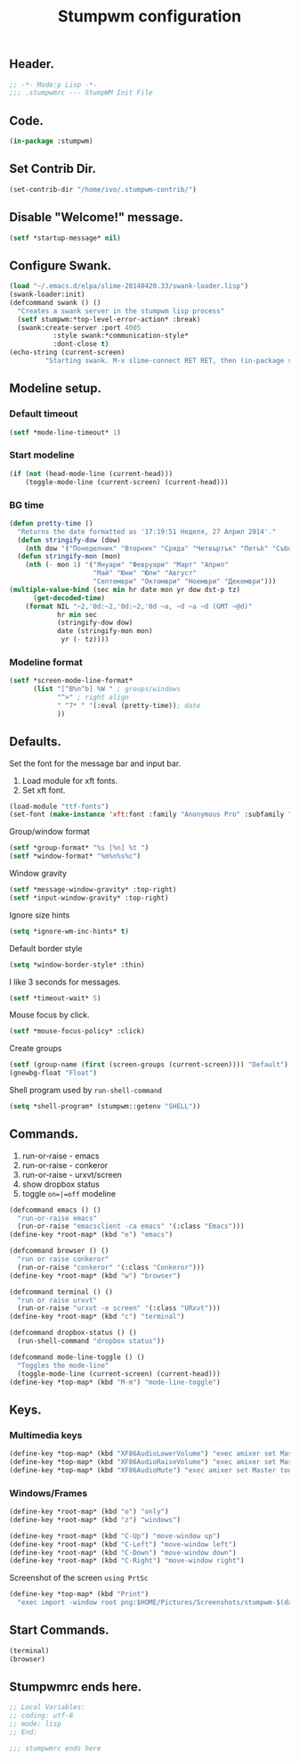 #+TITLE: Stumpwm configuration

** Header.

#+BEGIN_SRC lisp :tangle ~/.stumpwmrc
;; -*- Mode:p Lisp -*-
;;; .stumpwmrc --- StumpWM Init File
#+END_SRC

** Code.

#+BEGIN_SRC lisp :tangle ~/.stumpwmrc
(in-package :stumpwm)
#+END_SRC

** Set Contrib Dir.

#+BEGIN_SRC lisp :tangle ~/.stumpwmrc
(set-contrib-dir "/home/ivo/.stumpwm-contrib/")
#+END_SRC

** Disable "Welcome!" message.

#+BEGIN_SRC lisp :tangle ~/.stumpwmrc
(setf *startup-message* nil)
#+END_SRC

** Configure Swank.

#+BEGIN_SRC lisp :tangle ~/.stumpwmrc
(load "~/.emacs.d/elpa/slime-20140420.33/swank-loader.lisp")
(swank-loader:init)
(defcommand swank () ()
  "Creates a swank server in the stumpwm lisp process"
  (setf stumpwm:*top-level-error-action* :break)
  (swank:create-server :port 4005
           :style swank:*communication-style*
           :dont-close t)
(echo-string (current-screen)
         "Starting swank. M-x slime-connect RET RET, then (in-package stumpwm)."))
#+END_SRC

** Modeline setup.

*** Default timeout

#+BEGIN_SRC lisp :tangle ~/.stumpwmrc
(setf *mode-line-timeout* 1)
#+END_SRC

*** Start modeline

#+BEGIN_SRC lisp :tangle ~/.stumpwmrc
(if (not (head-mode-line (current-head)))
    (toggle-mode-line (current-screen) (current-head)))
#+END_SRC

*** BG time

#+BEGIN_SRC lisp :tangle ~/.stumpwmrc
(defun pretty-time ()
  "Returns the date formatted as '17:19:51 Неделя, 27 Април 2014'."
  (defun stringify-dow (dow)
    (nth dow '("Понеделник" "Вторник" "Сряда" "Четвъртък" "Петъk" "Събота" "Неделя")))
  (defun stringify-mon (mon)
    (nth (- mon 1) '("Януари" "Февруари" "Март" "Април"
                     "Май" "Юни" "Юли" "Август"
                     "Септември" "Октомври" "Ноември" "Декември")))
(multiple-value-bind (sec min hr date mon yr dow dst-p tz)
      (get-decoded-time)
    (format NIL "~2,'0d:~2,'0d:~2,'0d ~a, ~d ~a ~d (GMT ~@d)"
            hr min sec
            (stringify-dow dow)
            date (stringify-mon mon)
             yr (- tz))))
#+END_SRC

*** Modeline format

#+BEGIN_SRC lisp :tangle ~/.stumpwmrc
(setf *screen-mode-line-format*
      (list "[^B%n^b] %W " ; groups/windows
            "^>" ; right align
            " ^7* " '(:eval (pretty-time)); date
            ))
#+END_SRC

** Defaults.

Set the font for the message bar and input bar.

1. Load module for xft fonts.
2. Set xft font.

#+BEGIN_SRC lisp :tangle ~/.stumpwmrc
(load-module "ttf-fonts")
(set-font (make-instance 'xft:font :family "Anonymous Pro" :subfamily "Regular" :size 13))
#+END_SRC

Group/window format

#+BEGIN_SRC lisp :tangle ~/.stumpwmrc
(setf *group-format* "%s [%n] %t ")
(setf *window-format* "%m%n%s%c")
#+END_SRC

Window gravity

#+BEGIN_SRC lisp :tangle ~/.stumpwmrc
(setf *message-window-gravity* :top-right)
(setf *input-window-gravity* :top-right)
#+END_SRC

Ignore size hints

#+BEGIN_SRC lisp :tangle ~/.stumpwmrc
(setq *ignore-wm-inc-hints* t)
#+END_SRC

Default border style

#+BEGIN_SRC lisp :tangle ~/.stumpwmrc
(setq *window-border-style* :thin)
#+END_SRC

I like 3 seconds for messages.

#+BEGIN_SRC lisp :tangle ~/.stumpwmrc
(setf *timeout-wait* 5)
#+END_SRC

Mouse focus by click.

#+BEGIN_SRC lisp :tangle ~/.stumpwmrc
(setf *mouse-focus-policy* :click)
#+END_SRC

Create groups

#+BEGIN_SRC lisp :tangle ~/.stumpwmrc
(setf (group-name (first (screen-groups (current-screen)))) "Default")
(gnewbg-float "Float")
#+END_SRC

Shell program used by =run-shell-command=

#+BEGIN_SRC lisp :tangle ~/.stumpwmrc
(setq *shell-program* (stumpwm::getenv "SHELL"))
#+END_SRC

** Commands.

1. run-or-raise - emacs
2. run-or-raise - conkeror
3. run-or-raise - urxvt/screen
4. show dropbox status
5. toggle =on=|=off= modeline

#+BEGIN_SRC lisp :tangle ~/.stumpwmrc
(defcommand emacs () ()
  "run-or-raise emacs"
  (run-or-raise "emacsclient -ca emacs" '(:class "Emacs")))
(define-key *root-map* (kbd "e") "emacs")

(defcommand browser () ()
  "run or raise conkeror"
  (run-or-raise "conkeror" '(:class "Conkeror")))
(define-key *root-map* (kbd "w") "browser")

(defcommand terminal () ()
  "run or raise urxvt"
  (run-or-raise "urxvt -e screen" '(:class "URxvt")))
(define-key *root-map* (kbd "c") "terminal")

(defcommand dropbox-status () ()
  (run-shell-command "dropbox status"))

(defcommand mode-line-toggle () ()
  "Toggles the mode-line"
  (toggle-mode-line (current-screen) (current-head)))
(define-key *top-map* (kbd "M-m") "mode-line-toggle")
#+END_SRC

** Keys.

*** Multimedia keys

#+BEGIN_SRC lisp :tangle ~/.stumpwmrc
(define-key *top-map* (kbd "XF86AudioLowerVolume") "exec amixer set Master 5%-")
(define-key *top-map* (kbd "XF86AudioRaiseVolume") "exec amixer set Master 5%+")
(define-key *top-map* (kbd "XF86AudioMute") "exec amixer set Master toggle")
#+END_SRC

*** Windows/Frames

#+BEGIN_SRC lisp :tangle ~/.stumpwmrc
(define-key *root-map* (kbd "o") "only")
(define-key *root-map* (kbd "z") "windows")

(define-key *root-map* (kbd "C-Up") "move-window up")
(define-key *root-map* (kbd "C-Left") "move-window left")
(define-key *root-map* (kbd "C-Down") "move-window down")
(define-key *root-map* (kbd "C-Right") "move-window right")
#+END_SRC

Screenshot of the screen =using PrtSc=

#+BEGIN_SRC lisp :tangle ~/.stumpwmrc
(define-key *top-map* (kbd "Print")
  "exec import -window root png:$HOME/Pictures/Screenshots/stumpwm-$(date +%s)$$.png")
#+END_SRC

** Start Commands.

#+BEGIN_SRC lisp :tangle ~/.stumpwmrc
(terminal)
(browser)
#+END_SRC

** Stumpwmrc ends here.

#+BEGIN_SRC lisp :tangle ~/.stumpwmrc
;; Local Variables:
;; coding: utf-8
;; mode: lisp
;; End:

;;; stumpwmrc ends here
#+END_SRC
